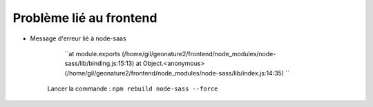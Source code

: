 Problème lié au frontend
========================


- Message d'erreur lié à node-saas

     ``at module.exports (/home/gil/geonature2/frontend/node_modules/node-sass/lib/binding.js:15:13) at Object.<anonymous> (/home/gil/geonature2/frontend/node_modules/node-sass/lib/index.js:14:35) ``

    Lancer la commande : ``npm rebuild node-sass --force``
